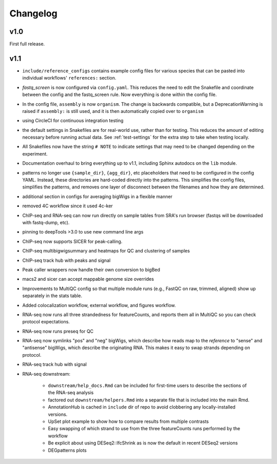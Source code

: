 Changelog
=========

v1.0
----
First full release.

v1.1
----
- ``include/reference_configs`` contains example config files for various
  species that can be pasted into individual workflows' ``references:``
  section.

- `fastq_screen` is now configured via ``config.yaml``. This reduces the need
  to edit the Snakefile and coordinate between the config and the fastq_screen
  rule. Now everything is done within the config file.

- In the config file, ``assembly`` is now ``organism``. The change is backwards
  compatible, but a DeprecationWarning is raised if ``assembly:`` is still
  used, and it is then automatically copied over to ``organism``

- using CircleCI for continuous integration testing

- the default settings in Snakefiles are for real-world use, rather than for
  testing. This reduces the amount of editing necessary before running actual
  data. See :ref:`test-settings` for the extra step to take when testing
  locally.

- All Snakefiles now have the string ``# NOTE`` to indicate settings that may
  need to be changed depending on the experiment.

- Documentation overhaul to bring everything up to v1.1, including Sphinx
  autodocs on the ``lib`` module.

- patterns no longer use ``{sample_dir}``, ``{agg_dir}``, etc placeholders that
  need to be configured in the config YAML. Instead, these directories are
  hard-coded directly into the patterns. This simplifies the config files,
  simplifies the patterns, and removes one layer of disconnect between the
  filenames and how they are determined.

- additional section in configs for averaging bigWigs in a flexible manner

- removed 4C workflow since it used 4c-ker

- ChIP-seq and RNA-seq can now run directly on sample tables from SRA's run
  browser (fastqs will be downloaded with fastq-dump, etc).

- pinning to deepTools >3.0 to use new command line args

- ChIP-seq now supports SICER for peak-calling.

- ChIP-seq multibigwigsummary and heatmaps for QC and clustering of samples

- ChIP-seq track hub with peaks and signal

- Peak caller wrappers now handle their own conversion to bigBed

- macs2 and sicer can accept mappable genome size overrides
  
- Improvements to MultiQC config so that multiple module runs (e.g., FastQC on
  raw, trimmed, aligned) show up separately in the stats table.

- Added colocalization workflow, external workflow, and figures workflow.

- RNA-seq now runs all three strandedness for featureCounts, and reports them
  all in MultiQC so you can check protocol expectations.

- RNA-seq now runs preseq for QC

- RNA-seq now symlinks "pos" and "neg" bigWigs, which describe how reads map to
  the *reference* to "sense" and "antisense" bigWigs, which describe the
  originating RNA. This makes it easy to swap strands depending on protocol.

- RNA-seq track hub with signal

- RNA-seq downstream:

    - ``downstream/help_docs.Rmd`` can be included for first-time users to
      describe the sections of the RNA-seq analysis

    - factored out ``downstream/helpers.Rmd`` into a separate file that is
      included into the main Rmd.

    - AnnotationHub is cached in ``include`` dir of repo to avoid clobbering
      any locally-installed versions.

    - UpSet plot example to show how to compare results from multiple contrasts

    - Easy swapping of which strand to use from the three featureCounts runs
      performed by the workflow

    - Be explicit about using DESeq2::lfcShrink as is now the default in recent
      DESeq2 versions

    - DEGpatterns plots
